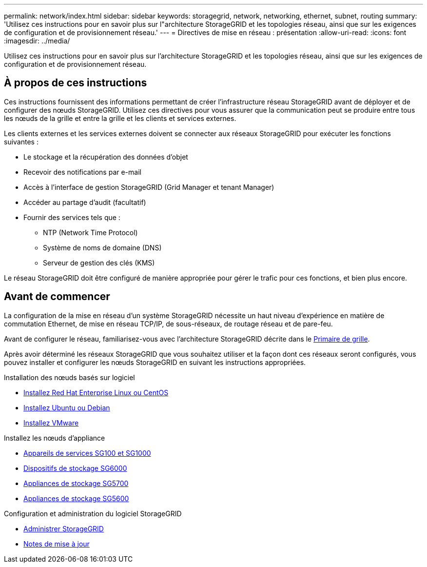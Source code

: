 ---
permalink: network/index.html 
sidebar: sidebar 
keywords: storagegrid, network, networking, ethernet, subnet, routing 
summary: 'Utilisez ces instructions pour en savoir plus sur l"architecture StorageGRID et les topologies réseau, ainsi que sur les exigences de configuration et de provisionnement réseau.' 
---
= Directives de mise en réseau : présentation
:allow-uri-read: 
:icons: font
:imagesdir: ../media/


[role="lead"]
Utilisez ces instructions pour en savoir plus sur l'architecture StorageGRID et les topologies réseau, ainsi que sur les exigences de configuration et de provisionnement réseau.



== À propos de ces instructions

Ces instructions fournissent des informations permettant de créer l'infrastructure réseau StorageGRID avant de déployer et de configurer des nœuds StorageGRID. Utilisez ces directives pour vous assurer que la communication peut se produire entre tous les nœuds de la grille et entre la grille et les clients et services externes.

Les clients externes et les services externes doivent se connecter aux réseaux StorageGRID pour exécuter les fonctions suivantes :

* Le stockage et la récupération des données d'objet
* Recevoir des notifications par e-mail
* Accès à l'interface de gestion StorageGRID (Grid Manager et tenant Manager)
* Accéder au partage d'audit (facultatif)
* Fournir des services tels que :
+
** NTP (Network Time Protocol)
** Système de noms de domaine (DNS)
** Serveur de gestion des clés (KMS)




Le réseau StorageGRID doit être configuré de manière appropriée pour gérer le trafic pour ces fonctions, et bien plus encore.



== Avant de commencer

La configuration de la mise en réseau d'un système StorageGRID nécessite un haut niveau d'expérience en matière de commutation Ethernet, de mise en réseau TCP/IP, de sous-réseaux, de routage réseau et de pare-feu.

Avant de configurer le réseau, familiarisez-vous avec l'architecture StorageGRID décrite dans le xref:../primer/index.adoc[Primaire de grille].

Après avoir déterminé les réseaux StorageGRID que vous souhaitez utiliser et la façon dont ces réseaux seront configurés, vous pouvez installer et configurer les nœuds StorageGRID en suivant les instructions appropriées.

.Installation des nœuds basés sur logiciel
* xref:../rhel/index.adoc[Installez Red Hat Enterprise Linux ou CentOS]
* xref:../ubuntu/index.adoc[Installez Ubuntu ou Debian]
* xref:../vmware/index.adoc[Installez VMware]


.Installez les nœuds d'appliance
* xref:../sg100-1000/index.adoc[Appareils de services SG100 et SG1000]
* xref:../sg6000/index.adoc[Dispositifs de stockage SG6000]
* xref:../sg5700/index.adoc[Appliances de stockage SG5700]
* xref:../sg5600/index.adoc[Appliances de stockage SG5600]


.Configuration et administration du logiciel StorageGRID
* xref:../admin/index.adoc[Administrer StorageGRID]
* xref:../release-notes/index.adoc[Notes de mise à jour]

